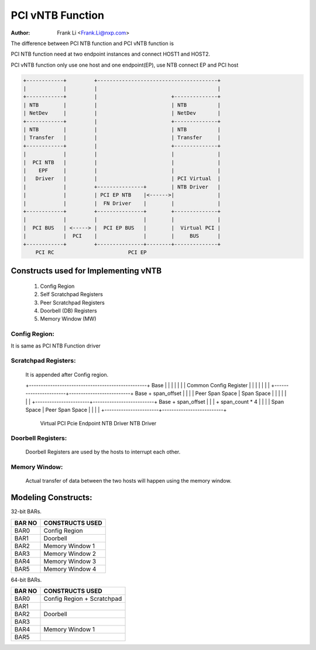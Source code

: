 .. SPDX-License-Identifier: GPL-2.0

=================
PCI vNTB Function
=================

:Author: Frank Li <Frank.Li@nxp.com>

The difference between PCI NTB function and PCI vNTB function is

PCI NTB function need at two endpoint instances and connect HOST1
and HOST2.

PCI vNTB function only use one host and one endpoint(EP), use NTB
connect EP and PCI host

.. code-block:: text


  +------------+         +---------------------------------------+
  |            |         |                                       |
  +------------+         |                        +--------------+
  | NTB        |         |                        | NTB          |
  | NetDev     |         |                        | NetDev       |
  +------------+         |                        +--------------+
  | NTB        |         |                        | NTB          |
  | Transfer   |         |                        | Transfer     |
  +------------+         |                        +--------------+
  |            |         |                        |              |
  |  PCI NTB   |         |                        |              |
  |    EPF     |         |                        |              |
  |   Driver   |         |                        | PCI Virtual  |
  |            |         +---------------+        | NTB Driver   |
  |            |         | PCI EP NTB    |<------>|              |
  |            |         |  FN Driver    |        |              |
  +------------+         +---------------+        +--------------+
  |            |         |               |        |              |
  |  PCI BUS   | <-----> |  PCI EP BUS   |        |  Virtual PCI |
  |            |  PCI    |               |        |     BUS      |
  +------------+         +---------------+--------+--------------+
      PCI RC                        PCI EP

Constructs used for Implementing vNTB
=====================================

	1) Config Region
	2) Self Scratchpad Registers
	3) Peer Scratchpad Registers
	4) Doorbell (DB) Registers
	5) Memory Window (MW)


Config Region:
--------------

It is same as PCI NTB Function driver

Scratchpad Registers:
---------------------

  It is appended after Config region.

  +--------------------------------------------------+ Base
  |                                                  |
  |                                                  |
  |                                                  |
  |          Common Config Register                  |
  |                                                  |
  |                                                  |
  |                                                  |
  +-----------------------+--------------------------+ Base + span_offset
  |                       |                          |
  |    Peer Span Space    |    Span Space            |
  |                       |                          |
  |                       |                          |
  +-----------------------+--------------------------+ Base + span_offset
  |                       |                          |      + span_count * 4
  |                       |                          |
  |     Span Space        |   Peer Span Space        |
  |                       |                          |
  +-----------------------+--------------------------+
        Virtual PCI             Pcie Endpoint
        NTB Driver               NTB Driver


Doorbell Registers:
-------------------

  Doorbell Registers are used by the hosts to interrupt each other.

Memory Window:
--------------

  Actual transfer of data between the two hosts will happen using the
  memory window.

Modeling Constructs:
====================

32-bit BARs.

======  ===============
BAR NO  CONSTRUCTS USED
======  ===============
BAR0    Config Region
BAR1    Doorbell
BAR2    Memory Window 1
BAR3    Memory Window 2
BAR4    Memory Window 3
BAR5    Memory Window 4
======  ===============

64-bit BARs.

======  ===============================
BAR NO  CONSTRUCTS USED
======  ===============================
BAR0    Config Region + Scratchpad
BAR1
BAR2    Doorbell
BAR3
BAR4    Memory Window 1
BAR5
======  ===============================


